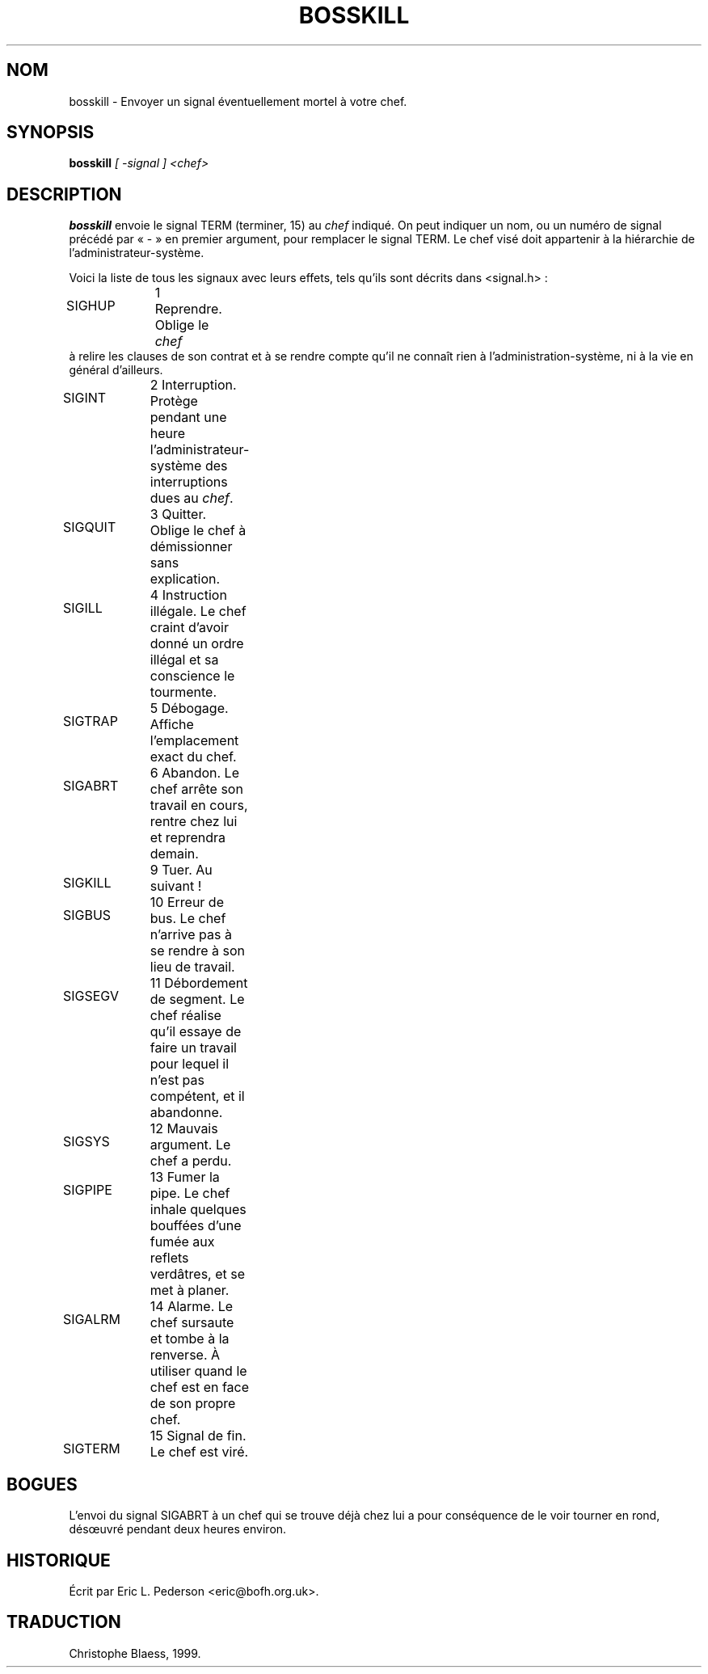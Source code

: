 .\" Written by Eric L. Pederson <eric@winternet.com> for the entertainment
.\" of the denizens of alt.sysadmin.recovery.
.\"
.\" Traduction 02/06/1999 par Christophe Blaess (ccb@club-internet.fr)
.\" Màj 14/12/2005 LDP-1.65
.\"
.TH BOSSKILL 8 "25 juillet 2003" ASR "Manuel de l'administrateur Linux"
.SH NOM
bosskill \- Envoyer un signal éventuellement mortel à votre chef.
.SH SYNOPSIS
.B bosskill 
.I [ \-signal ] <chef>
.SH DESCRIPTION
.B bosskill
envoie le signal TERM (terminer, 15) au
.I chef
indiqué.
On peut indiquer un nom, ou un numéro de signal précédé par «\ -\ »
en premier argument, pour remplacer le signal TERM. Le chef
visé doit appartenir à la hiérarchie de l'administrateur-système.

Voici la liste de tous les signaux avec leurs effets, tels qu'ils sont
décrits dans <signal.h>\ :
.HP 1.5i
SIGHUP	1    Reprendre. Oblige le
.I chef
à relire les clauses de son contrat et à se rendre compte qu'il ne
connaît rien à l'administration-système, ni à la vie en général d'ailleurs.
.HP
SIGINT	2    Interruption. Protège pendant une heure l'administrateur\-système des interruptions dues au
.IR chef .
.HP
SIGQUIT	3    Quitter. Oblige le chef à démissionner sans explication.
.HP
SIGILL	4    Instruction illégale. Le chef craint d'avoir donné un ordre illégal et sa conscience le tourmente.
.HP
SIGTRAP	5    Débogage. Affiche l'emplacement exact du chef.
.HP
SIGABRT	6    Abandon. Le chef arrête son travail en cours, rentre chez lui et reprendra demain.
.HP
SIGKILL	9    Tuer. Au suivant\ !
.HP
SIGBUS	10   Erreur de bus. Le chef n'arrive pas à se rendre à son lieu de travail.
.HP
SIGSEGV	11   Débordement de segment. Le chef réalise qu'il essaye de faire un travail pour lequel il n'est pas compétent, et il abandonne.
.HP
SIGSYS	12   Mauvais argument. Le chef a perdu.
.HP
SIGPIPE	13   Fumer la pipe. Le chef inhale quelques bouffées d'une fumée aux reflets verdâtres, et se met à planer.
.HP
SIGALRM	14   Alarme. Le chef sursaute et tombe à la renverse. À utiliser quand le chef est en face de son propre chef.
.HP
SIGTERM	15   Signal de fin. Le chef est viré.

.SH BOGUES
L'envoi du signal SIGABRT à un chef qui se trouve déjà chez lui a pour conséquence
de le voir tourner en rond, désœuvré pendant deux heures environ.

.SH HISTORIQUE
Écrit par Eric L. Pederson <eric@bofh.org.uk>.

.SH TRADUCTION
Christophe Blaess, 1999.
